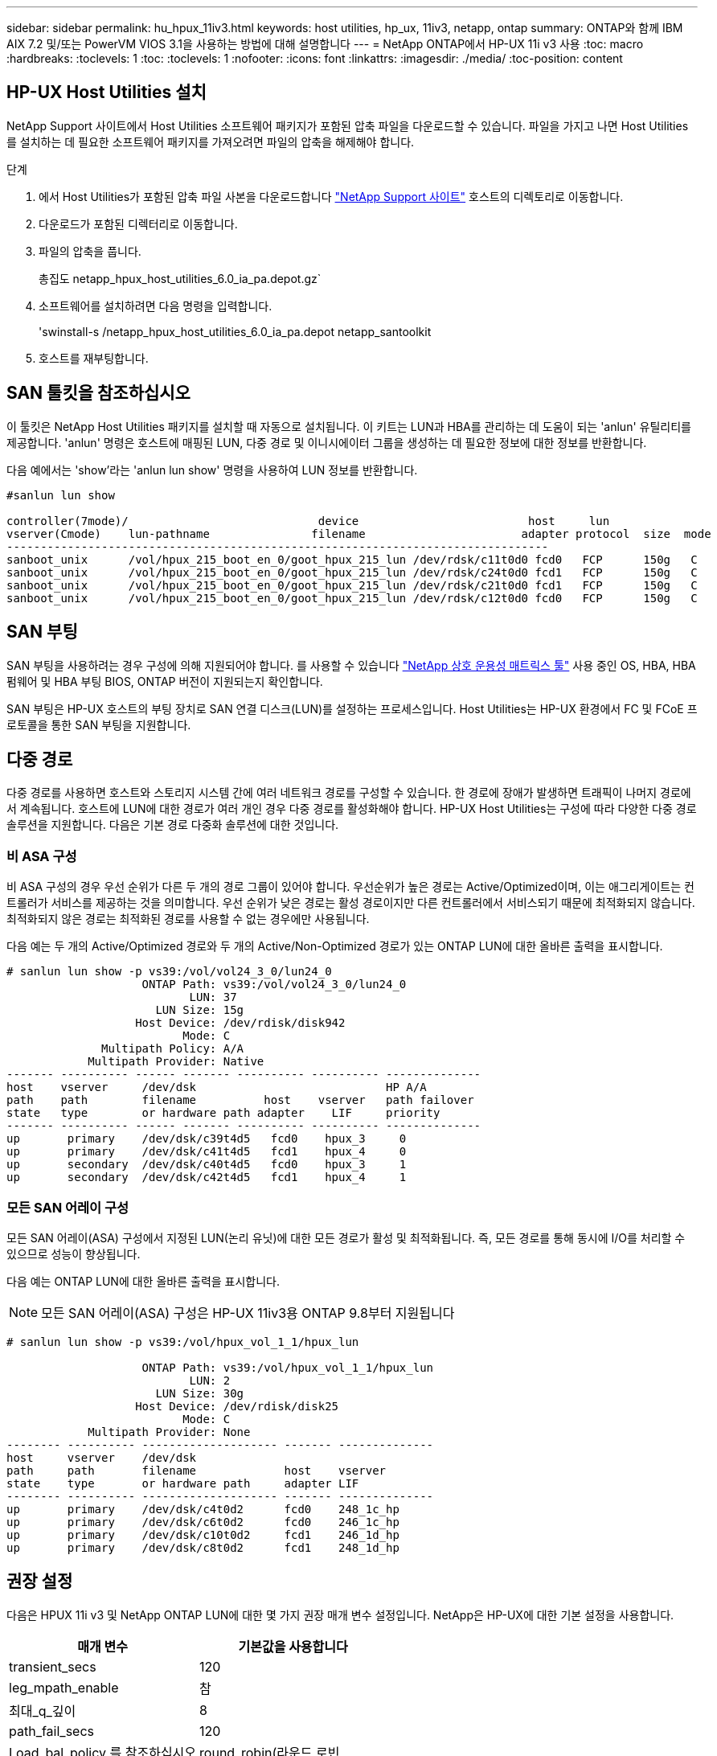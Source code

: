 ---
sidebar: sidebar 
permalink: hu_hpux_11iv3.html 
keywords: host utilities, hp_ux, 11iv3, netapp, ontap 
summary: ONTAP와 함께 IBM AIX 7.2 및/또는 PowerVM VIOS 3.1을 사용하는 방법에 대해 설명합니다 
---
= NetApp ONTAP에서 HP-UX 11i v3 사용
:toc: macro
:hardbreaks:
:toclevels: 1
:toc: 
:toclevels: 1
:nofooter: 
:icons: font
:linkattrs: 
:imagesdir: ./media/
:toc-position: content




== HP-UX Host Utilities 설치

NetApp Support 사이트에서 Host Utilities 소프트웨어 패키지가 포함된 압축 파일을 다운로드할 수 있습니다. 파일을 가지고 나면 Host Utilities를 설치하는 데 필요한 소프트웨어 패키지를 가져오려면 파일의 압축을 해제해야 합니다.

.단계
. 에서 Host Utilities가 포함된 압축 파일 사본을 다운로드합니다 link:https://mysupport.netapp.com/site/products/all/details/hostutilities/downloads-tab["NetApp Support 사이트"^] 호스트의 디렉토리로 이동합니다.
. 다운로드가 포함된 디렉터리로 이동합니다.
. 파일의 압축을 풉니다.
+
총집도 netapp_hpux_host_utilities_6.0_ia_pa.depot.gz`

. 소프트웨어를 설치하려면 다음 명령을 입력합니다.
+
'swinstall-s /netapp_hpux_host_utilities_6.0_ia_pa.depot netapp_santoolkit

. 호스트를 재부팅합니다.




== SAN 툴킷을 참조하십시오

이 툴킷은 NetApp Host Utilities 패키지를 설치할 때 자동으로 설치됩니다. 이 키트는 LUN과 HBA를 관리하는 데 도움이 되는 'anlun' 유틸리티를 제공합니다. 'anlun' 명령은 호스트에 매핑된 LUN, 다중 경로 및 이니시에이터 그룹을 생성하는 데 필요한 정보에 대한 정보를 반환합니다.

다음 예에서는 'show'라는 'anlun lun show' 명령을 사용하여 LUN 정보를 반환합니다.

[listing]
----
#sanlun lun show

controller(7mode)/                            device                         host     lun
vserver(Cmode)    lun-pathname               filename                       adapter protocol  size  mode
--------------------------------------------------------------------------------
sanboot_unix      /vol/hpux_215_boot_en_0/goot_hpux_215_lun /dev/rdsk/c11t0d0 fcd0   FCP      150g   C
sanboot_unix      /vol/hpux_215_boot_en_0/goot_hpux_215_lun /dev/rdsk/c24t0d0 fcd1   FCP      150g   C
sanboot_unix      /vol/hpux_215_boot_en_0/goot_hpux_215_lun /dev/rdsk/c21t0d0 fcd1   FCP      150g   C
sanboot_unix      /vol/hpux_215_boot_en_0/goot_hpux_215_lun /dev/rdsk/c12t0d0 fcd0   FCP      150g   C
----


== SAN 부팅

SAN 부팅을 사용하려는 경우 구성에 의해 지원되어야 합니다. 를 사용할 수 있습니다 link:https://mysupport.netapp.com/matrix/imt.jsp?components=71102;&solution=1&isHWU&src=IMT["NetApp 상호 운용성 매트릭스 툴"^] 사용 중인 OS, HBA, HBA 펌웨어 및 HBA 부팅 BIOS, ONTAP 버전이 지원되는지 확인합니다.

SAN 부팅은 HP-UX 호스트의 부팅 장치로 SAN 연결 디스크(LUN)를 설정하는 프로세스입니다. Host Utilities는 HP-UX 환경에서 FC 및 FCoE 프로토콜을 통한 SAN 부팅을 지원합니다.



== 다중 경로

다중 경로를 사용하면 호스트와 스토리지 시스템 간에 여러 네트워크 경로를 구성할 수 있습니다. 한 경로에 장애가 발생하면 트래픽이 나머지 경로에서 계속됩니다. 호스트에 LUN에 대한 경로가 여러 개인 경우 다중 경로를 활성화해야 합니다. HP-UX Host Utilities는 구성에 따라 다양한 다중 경로 솔루션을 지원합니다. 다음은 기본 경로 다중화 솔루션에 대한 것입니다.



=== 비 ASA 구성

비 ASA 구성의 경우 우선 순위가 다른 두 개의 경로 그룹이 있어야 합니다. 우선순위가 높은 경로는 Active/Optimized이며, 이는 애그리게이트는 컨트롤러가 서비스를 제공하는 것을 의미합니다. 우선 순위가 낮은 경로는 활성 경로이지만 다른 컨트롤러에서 서비스되기 때문에 최적화되지 않습니다. 최적화되지 않은 경로는 최적화된 경로를 사용할 수 없는 경우에만 사용됩니다.

다음 예는 두 개의 Active/Optimized 경로와 두 개의 Active/Non-Optimized 경로가 있는 ONTAP LUN에 대한 올바른 출력을 표시합니다.

[listing]
----
# sanlun lun show -p vs39:/vol/vol24_3_0/lun24_0
                    ONTAP Path: vs39:/vol/vol24_3_0/lun24_0
                           LUN: 37
                      LUN Size: 15g
                   Host Device: /dev/rdisk/disk942
                          Mode: C
              Multipath Policy: A/A
            Multipath Provider: Native
------- ---------- ------ ------- ---------- ---------- --------------
host    vserver     /dev/dsk                            HP A/A
path    path        filename          host    vserver   path failover
state   type        or hardware path adapter    LIF     priority
------- ---------- ------ ------- ---------- ---------- --------------
up       primary    /dev/dsk/c39t4d5   fcd0    hpux_3     0
up       primary    /dev/dsk/c41t4d5   fcd1    hpux_4     0
up       secondary  /dev/dsk/c40t4d5   fcd0    hpux_3     1
up       secondary  /dev/dsk/c42t4d5   fcd1    hpux_4     1
----


=== 모든 SAN 어레이 구성

모든 SAN 어레이(ASA) 구성에서 지정된 LUN(논리 유닛)에 대한 모든 경로가 활성 및 최적화됩니다. 즉, 모든 경로를 통해 동시에 I/O를 처리할 수 있으므로 성능이 향상됩니다.

다음 예는 ONTAP LUN에 대한 올바른 출력을 표시합니다.


NOTE: 모든 SAN 어레이(ASA) 구성은 HP-UX 11iv3용 ONTAP 9.8부터 지원됩니다

[listing]
----
# sanlun lun show -p vs39:/vol/hpux_vol_1_1/hpux_lun

                    ONTAP Path: vs39:/vol/hpux_vol_1_1/hpux_lun
                           LUN: 2
                      LUN Size: 30g
                   Host Device: /dev/rdisk/disk25
                          Mode: C
            Multipath Provider: None
-------- ---------- -------------------- ------- --------------
host     vserver    /dev/dsk
path     path       filename             host    vserver
state    type       or hardware path     adapter LIF
-------- ---------- -------------------- ------- --------------
up       primary    /dev/dsk/c4t0d2      fcd0    248_1c_hp
up       primary    /dev/dsk/c6t0d2      fcd0    246_1c_hp
up       primary    /dev/dsk/c10t0d2     fcd1    246_1d_hp
up       primary    /dev/dsk/c8t0d2      fcd1    248_1d_hp
----


== 권장 설정

다음은 HPUX 11i v3 및 NetApp ONTAP LUN에 대한 몇 가지 권장 매개 변수 설정입니다. NetApp은 HP-UX에 대한 기본 설정을 사용합니다.

[cols="2*"]
|===
| 매개 변수 | 기본값을 사용합니다 


| transient_secs | 120 


| leg_mpath_enable | 참 


| 최대_q_깊이 | 8 


| path_fail_secs | 120 


| Load_bal_policy 를 참조하십시오 | round_robin(라운드 로빈 


| Lua_enabled | 참 


| ESD_초 | 30 
|===


== 알려진 문제 및 제한 사항

[cols="4*"]
|===
| NetApp 버그 ID | 제목 | 설명 | 파트너 ID입니다 


| 1447287 | SM-BC 구성에서 격리된 마스터 클러스터의 AUFO 이벤트가 HP-UX 호스트에서 일시적으로 중단됩니다 | 이 문제는 SM-BC(SnapMirror Business Continuity) 구성의 격리된 마스터 클러스터에 자동 AUFO(비계획 페일오버) 이벤트가 있을 때 발생합니다. HP-UX 호스트에서 I/O를 재개하는 데 120초 이상 걸릴 수 있지만 이로 인해 I/O 중단 또는 오류 메시지가 발생하지는 않습니다. 이 문제로 인해 1차 클러스터와 2차 클러스터 간의 연결이 끊겼고 1차 클러스터와 중재자 사이의 연결도 손실되기 때문에 이중 이벤트 오류가 발생합니다. 이것은 다른 AUFO 이벤트와 달리 드문 사건으로 간주됩니다. | 해당 없음 


| 1344935 | ASA 설정에서 HPUX 11.31 호스트가 간헐적으로 경로 상태를 잘못 보고합니다. | ASA 구성과 관련된 경로 보고 문제 | 해당 없음 


| 1306354)를 참조하십시오 | HPUX LVM 생성 시 블록 크기의 I/O가 1MB 이상으로 전송됩니다 | SCSI 최대 전송 길이 1MB는 ONTAP All SAN 어레이에 적용됩니다. ONTAP All SAN 어레이에 연결할 때 HP-UX 호스트에서 최대 전송 길이를 제한하려면 HP-UX SCSI 서브시스템에서 허용하는 최대 I/O 크기를 1MB로 설정해야 합니다. 자세한 내용은 HP-UX 공급업체 문서를 참조하십시오. | 해당 없음 
|===